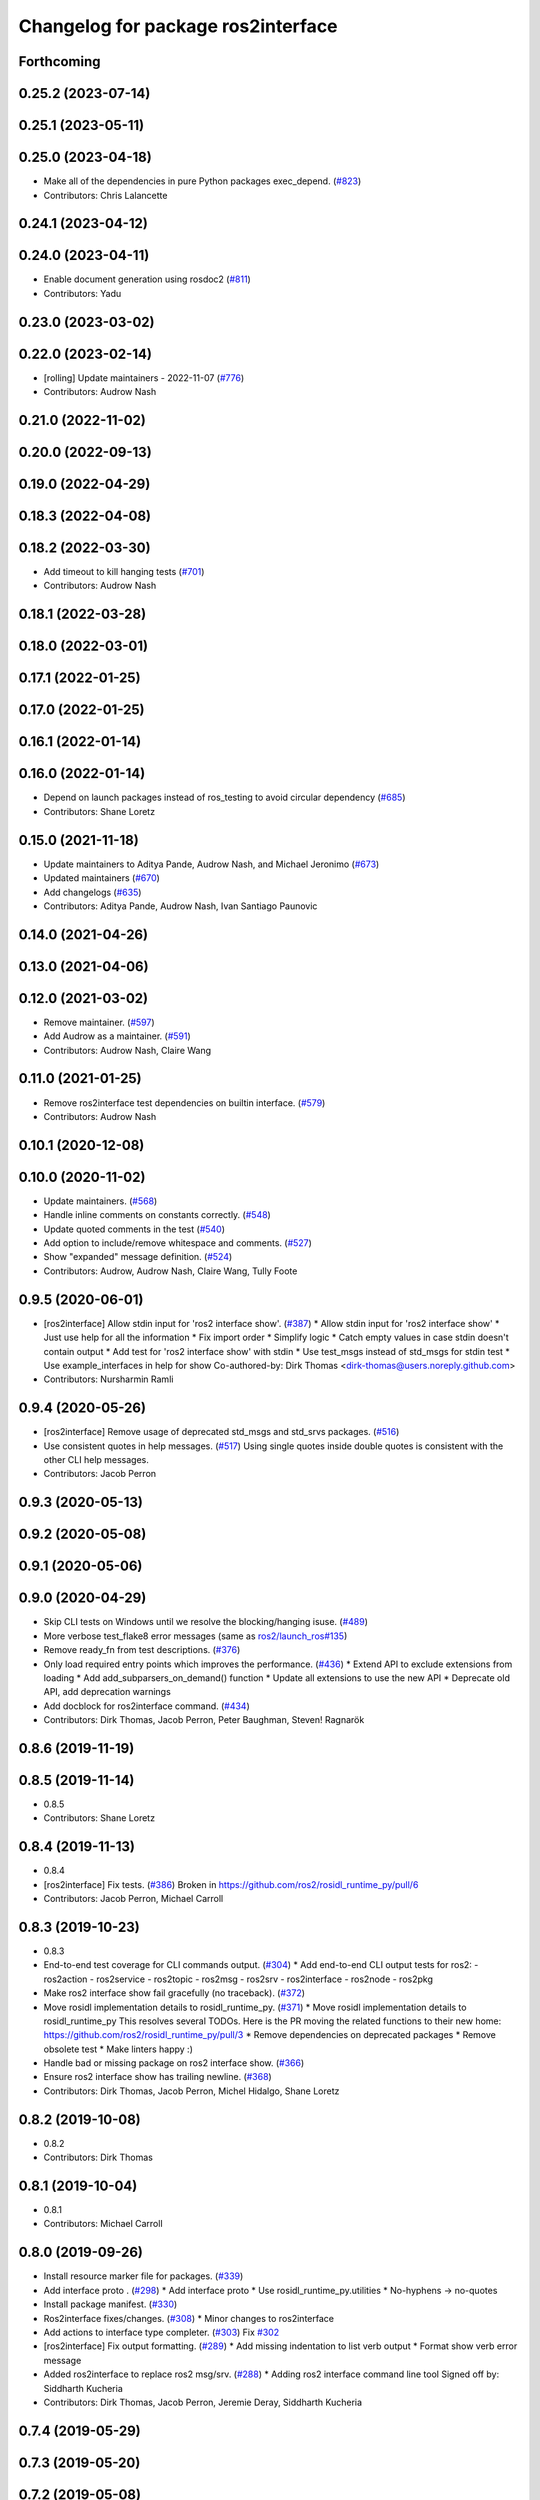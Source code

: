 ^^^^^^^^^^^^^^^^^^^^^^^^^^^^^^^^^^^
Changelog for package ros2interface
^^^^^^^^^^^^^^^^^^^^^^^^^^^^^^^^^^^

Forthcoming
-----------

0.25.2 (2023-07-14)
-------------------

0.25.1 (2023-05-11)
-------------------

0.25.0 (2023-04-18)
-------------------
* Make all of the dependencies in pure Python packages exec_depend. (`#823 <https://github.com/ros2/ros2cli/issues/823>`_)
* Contributors: Chris Lalancette

0.24.1 (2023-04-12)
-------------------

0.24.0 (2023-04-11)
-------------------
* Enable document generation using rosdoc2 (`#811 <https://github.com/ros2/ros2cli/issues/811>`_)
* Contributors: Yadu

0.23.0 (2023-03-02)
-------------------

0.22.0 (2023-02-14)
-------------------
* [rolling] Update maintainers - 2022-11-07 (`#776 <https://github.com/ros2/ros2cli/issues/776>`_)
* Contributors: Audrow Nash

0.21.0 (2022-11-02)
-------------------

0.20.0 (2022-09-13)
-------------------

0.19.0 (2022-04-29)
-------------------

0.18.3 (2022-04-08)
-------------------

0.18.2 (2022-03-30)
-------------------
* Add timeout to kill hanging tests (`#701 <https://github.com/ros2/ros2cli/issues/701>`_)
* Contributors: Audrow Nash

0.18.1 (2022-03-28)
-------------------

0.18.0 (2022-03-01)
-------------------

0.17.1 (2022-01-25)
-------------------

0.17.0 (2022-01-25)
-------------------

0.16.1 (2022-01-14)
-------------------

0.16.0 (2022-01-14)
-------------------
* Depend on launch packages instead of ros_testing to avoid circular dependency (`#685 <https://github.com/ros2/ros2cli/issues/685>`_)
* Contributors: Shane Loretz

0.15.0 (2021-11-18)
-------------------
* Update maintainers to Aditya Pande, Audrow Nash, and Michael Jeronimo (`#673 <https://github.com/ros2/ros2cli/issues/673>`_)
* Updated maintainers (`#670 <https://github.com/ros2/ros2cli/issues/670>`_)
* Add changelogs (`#635 <https://github.com/ros2/ros2cli/issues/635>`_)
* Contributors: Aditya Pande, Audrow Nash, Ivan Santiago Paunovic

0.14.0 (2021-04-26)
-------------------

0.13.0 (2021-04-06)
-------------------

0.12.0 (2021-03-02)
-------------------
* Remove maintainer. (`#597 <https://github.com/ros2/ros2cli/issues/597>`_)
* Add Audrow as a maintainer. (`#591 <https://github.com/ros2/ros2cli/issues/591>`_)
* Contributors: Audrow Nash, Claire Wang

0.11.0 (2021-01-25)
-------------------
* Remove ros2interface test dependencies on builtin interface. (`#579 <https://github.com/ros2/ros2cli/issues/579>`_)
* Contributors: Audrow Nash

0.10.1 (2020-12-08)
-------------------

0.10.0 (2020-11-02)
-------------------
* Update maintainers. (`#568 <https://github.com/ros2/ros2cli/issues/568>`_)
* Handle inline comments on constants correctly. (`#548 <https://github.com/ros2/ros2cli/issues/548>`_)
* Update quoted comments in the test (`#540 <https://github.com/ros2/ros2cli/issues/540>`_)
* Add option to include/remove whitespace and comments. (`#527 <https://github.com/ros2/ros2cli/issues/527>`_)
* Show "expanded" message definition. (`#524 <https://github.com/ros2/ros2cli/issues/524>`_)
* Contributors: Audrow, Audrow Nash, Claire Wang, Tully Foote

0.9.5 (2020-06-01)
------------------
* [ros2interface] Allow stdin input for 'ros2 interface show'. (`#387 <https://github.com/ros2/ros2cli/issues/387>`_)
  * Allow stdin input for 'ros2 interface show'
  * Just use help for all the information
  * Fix import order
  * Simplify logic
  * Catch empty values in case stdin doesn't contain output
  * Add test for 'ros2 interface show' with stdin
  * Use test_msgs instead of std_msgs for stdin test
  * Use example_interfaces in help for show
  Co-authored-by: Dirk Thomas <dirk-thomas@users.noreply.github.com>
* Contributors: Nursharmin Ramli

0.9.4 (2020-05-26)
------------------
* [ros2interface] Remove usage of deprecated std_msgs and std_srvs packages. (`#516 <https://github.com/ros2/ros2cli/issues/516>`_)
* Use consistent quotes in help messages. (`#517 <https://github.com/ros2/ros2cli/issues/517>`_)
  Using single quotes inside double quotes is consistent with the other CLI help messages.
* Contributors: Jacob Perron

0.9.3 (2020-05-13)
------------------

0.9.2 (2020-05-08)
------------------

0.9.1 (2020-05-06)
------------------

0.9.0 (2020-04-29)
------------------
* Skip CLI tests on Windows until we resolve the blocking/hanging isuse. (`#489 <https://github.com/ros2/ros2cli/issues/489>`_)
* More verbose test_flake8 error messages (same as `ros2/launch_ros#135 <https://github.com/ros2/launch_ros/issues/135>`_)
* Remove ready_fn from test descriptions. (`#376 <https://github.com/ros2/ros2cli/issues/376>`_)
* Only load required entry points which improves the performance. (`#436 <https://github.com/ros2/ros2cli/issues/436>`_)
  * Extend API to exclude extensions from loading
  * Add add_subparsers_on_demand() function
  * Update all extensions to use the new API
  * Deprecate old API, add deprecation warnings
* Add docblock for ros2interface command. (`#434 <https://github.com/ros2/ros2cli/issues/434>`_)
* Contributors: Dirk Thomas, Jacob Perron, Peter Baughman, Steven! Ragnarök

0.8.6 (2019-11-19)
------------------

0.8.5 (2019-11-14)
------------------
* 0.8.5
* Contributors: Shane Loretz

0.8.4 (2019-11-13)
------------------
* 0.8.4
* [ros2interface] Fix tests. (`#386 <https://github.com/ros2/ros2cli/issues/386>`_)
  Broken in https://github.com/ros2/rosidl_runtime_py/pull/6
* Contributors: Jacob Perron, Michael Carroll

0.8.3 (2019-10-23)
------------------
* 0.8.3
* End-to-end test coverage for CLI commands output. (`#304 <https://github.com/ros2/ros2cli/issues/304>`_)
  * Add end-to-end CLI output tests for ros2:
  - ros2action
  - ros2service
  - ros2topic
  - ros2msg
  - ros2srv
  - ros2interface
  - ros2node
  - ros2pkg
* Make ros2 interface show fail gracefully (no traceback). (`#372 <https://github.com/ros2/ros2cli/issues/372>`_)
* Move rosidl implementation details to rosidl_runtime_py. (`#371 <https://github.com/ros2/ros2cli/issues/371>`_)
  * Move rosidl implementation details to rosidl_runtime_py
  This resolves several TODOs.
  Here is the PR moving the related functions to their new home: https://github.com/ros2/rosidl_runtime_py/pull/3
  * Remove dependencies on deprecated packages
  * Remove obsolete test
  * Make linters happy :)
* Handle bad or missing package on ros2 interface show. (`#366 <https://github.com/ros2/ros2cli/issues/366>`_)
* Ensure ros2 interface show has trailing newline. (`#368 <https://github.com/ros2/ros2cli/issues/368>`_)
* Contributors: Dirk Thomas, Jacob Perron, Michel Hidalgo, Shane Loretz

0.8.2 (2019-10-08)
------------------
* 0.8.2
* Contributors: Dirk Thomas

0.8.1 (2019-10-04)
------------------
* 0.8.1
* Contributors: Michael Carroll

0.8.0 (2019-09-26)
------------------
* Install resource marker file for packages. (`#339 <https://github.com/ros2/ros2cli/issues/339>`_)
* Add interface proto . (`#298 <https://github.com/ros2/ros2cli/issues/298>`_)
  * Add interface proto
  * Use rosidl_runtime_py.utilities
  * No-hyphens -> no-quotes
* Install package manifest. (`#330 <https://github.com/ros2/ros2cli/issues/330>`_)
* Ros2interface fixes/changes. (`#308 <https://github.com/ros2/ros2cli/issues/308>`_)
  * Minor changes to ros2interface
* Add actions to interface type completer. (`#303 <https://github.com/ros2/ros2cli/issues/303>`_)
  Fix `#302 <https://github.com/ros2/ros2cli/issues/302>`_
* [ros2interface] Fix output formatting. (`#289 <https://github.com/ros2/ros2cli/issues/289>`_)
  * Add missing indentation to list verb output
  * Format show verb error message
* Added ros2interface to replace ros2 msg/srv. (`#288 <https://github.com/ros2/ros2cli/issues/288>`_)
  * Adding ros2 interface command line tool
  Signed off by: Siddharth Kucheria
* Contributors: Dirk Thomas, Jacob Perron, Jeremie Deray, Siddharth Kucheria

0.7.4 (2019-05-29)
------------------

0.7.3 (2019-05-20)
------------------

0.7.2 (2019-05-08)
------------------

0.7.1 (2019-04-17)
------------------

0.7.0 (2019-04-14)
------------------

0.6.3 (2019-02-08)
------------------

0.6.2 (2018-12-12)
------------------

0.6.1 (2018-12-06)
------------------

0.6.0 (2018-11-19)
------------------

0.5.4 (2018-08-20)
------------------

0.5.3 (2018-07-17)
------------------

0.5.2 (2018-06-28)
------------------

0.5.1 (2018-06-27 12:27)
------------------------

0.5.0 (2018-06-27 12:17)
------------------------

0.4.0 (2017-12-08)
------------------
